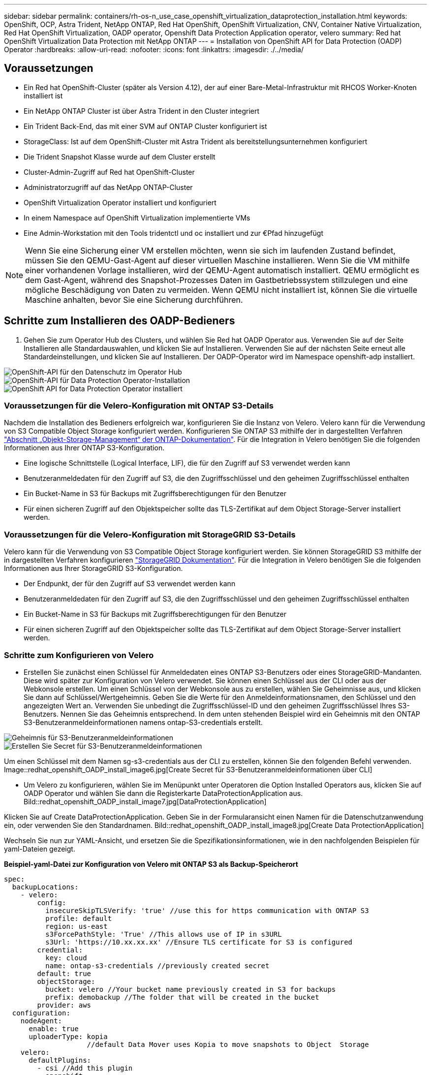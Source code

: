 ---
sidebar: sidebar 
permalink: containers/rh-os-n_use_case_openshift_virtualization_dataprotection_installation.html 
keywords: OpenShift, OCP, Astra Trident, NetApp ONTAP, Red Hat OpenShift, OpenShift Virtualization, CNV, Container Native Virtualization, Red Hat OpenShift Virtualization, OADP operator, Openshift Data Protection Application operator, velero 
summary: Red hat OpenShift Virtualization Data Protection mit NetApp ONTAP 
---
= Installation von OpenShift API for Data Protection (OADP) Operator
:hardbreaks:
:allow-uri-read: 
:nofooter: 
:icons: font
:linkattrs: 
:imagesdir: ./../media/




== Voraussetzungen

* Ein Red hat OpenShift-Cluster (später als Version 4.12), der auf einer Bare-Metal-Infrastruktur mit RHCOS Worker-Knoten installiert ist
* Ein NetApp ONTAP Cluster ist über Astra Trident in den Cluster integriert
* Ein Trident Back-End, das mit einer SVM auf ONTAP Cluster konfiguriert ist
* StorageClass: Ist auf dem OpenShift-Cluster mit Astra Trident als bereitstellungsunternehmen konfiguriert
* Die Trident Snapshot Klasse wurde auf dem Cluster erstellt
* Cluster-Admin-Zugriff auf Red hat OpenShift-Cluster
* Administratorzugriff auf das NetApp ONTAP-Cluster
* OpenShift Virtualization Operator installiert und konfiguriert
* In einem Namespace auf OpenShift Virtualization implementierte VMs
* Eine Admin-Workstation mit den Tools tridentctl und oc installiert und zur €Pfad hinzugefügt



NOTE: Wenn Sie eine Sicherung einer VM erstellen möchten, wenn sie sich im laufenden Zustand befindet, müssen Sie den QEMU-Gast-Agent auf dieser virtuellen Maschine installieren. Wenn Sie die VM mithilfe einer vorhandenen Vorlage installieren, wird der QEMU-Agent automatisch installiert. QEMU ermöglicht es dem Gast-Agent, während des Snapshot-Prozesses Daten im Gastbetriebssystem stillzulegen und eine mögliche Beschädigung von Daten zu vermeiden. Wenn QEMU nicht installiert ist, können Sie die virtuelle Maschine anhalten, bevor Sie eine Sicherung durchführen.



== Schritte zum Installieren des OADP-Bedieners

. Gehen Sie zum Operator Hub des Clusters, und wählen Sie Red hat OADP Operator aus. Verwenden Sie auf der Seite Installieren alle Standardauswahlen, und klicken Sie auf Installieren. Verwenden Sie auf der nächsten Seite erneut alle Standardeinstellungen, und klicken Sie auf Installieren. Der OADP-Operator wird im Namespace openshift-adp installiert.


image::redhat_openshift_OADP_install_image1.jpg[OpenShift-API für den Datenschutz im Operator Hub]

image::redhat_openshift_OADP_install_image2.jpg[OpenShift-API für Data Protection Operator-Installation]

image::redhat_openshift_OADP_install_image3.jpg[OpenShift API for Data Protection Operator installiert]



=== Voraussetzungen für die Velero-Konfiguration mit ONTAP S3-Details

Nachdem die Installation des Bedieners erfolgreich war, konfigurieren Sie die Instanz von Velero.
Velero kann für die Verwendung von S3 Compatible Object Storage konfiguriert werden. Konfigurieren Sie ONTAP S3 mithilfe der in dargestellten Verfahren link:https://docs.netapp.com/us-en/ontap/object-storage-management/index.html["Abschnitt „Objekt-Storage-Management“ der ONTAP-Dokumentation"]. Für die Integration in Velero benötigen Sie die folgenden Informationen aus Ihrer ONTAP S3-Konfiguration.

* Eine logische Schnittstelle (Logical Interface, LIF), die für den Zugriff auf S3 verwendet werden kann
* Benutzeranmeldedaten für den Zugriff auf S3, die den Zugriffsschlüssel und den geheimen Zugriffsschlüssel enthalten
* Ein Bucket-Name in S3 für Backups mit Zugriffsberechtigungen für den Benutzer
* Für einen sicheren Zugriff auf den Objektspeicher sollte das TLS-Zertifikat auf dem Object Storage-Server installiert werden.




=== Voraussetzungen für die Velero-Konfiguration mit StorageGRID S3-Details

Velero kann für die Verwendung von S3 Compatible Object Storage konfiguriert werden. Sie können StorageGRID S3 mithilfe der in dargestellten Verfahren konfigurieren link:https://docs.netapp.com/us-en/storagegrid-116/s3/configuring-tenant-accounts-and-connections.html["StorageGRID Dokumentation"]. Für die Integration in Velero benötigen Sie die folgenden Informationen aus Ihrer StorageGRID S3-Konfiguration.

* Der Endpunkt, der für den Zugriff auf S3 verwendet werden kann
* Benutzeranmeldedaten für den Zugriff auf S3, die den Zugriffsschlüssel und den geheimen Zugriffsschlüssel enthalten
* Ein Bucket-Name in S3 für Backups mit Zugriffsberechtigungen für den Benutzer
* Für einen sicheren Zugriff auf den Objektspeicher sollte das TLS-Zertifikat auf dem Object Storage-Server installiert werden.




=== Schritte zum Konfigurieren von Velero

* Erstellen Sie zunächst einen Schlüssel für Anmeldedaten eines ONTAP S3-Benutzers oder eines StorageGRID-Mandanten. Diese wird später zur Konfiguration von Velero verwendet. Sie können einen Schlüssel aus der CLI oder aus der Webkonsole erstellen.
Um einen Schlüssel von der Webkonsole aus zu erstellen, wählen Sie Geheimnisse aus, und klicken Sie dann auf Schlüssel/Wertgeheimnis. Geben Sie die Werte für den Anmeldeinformationsnamen, den Schlüssel und den angezeigten Wert an. Verwenden Sie unbedingt die Zugriffsschlüssel-ID und den geheimen Zugriffsschlüssel Ihres S3-Benutzers. Nennen Sie das Geheimnis entsprechend. In dem unten stehenden Beispiel wird ein Geheimnis mit den ONTAP S3-Benutzeranmeldeinformationen namens ontap-S3-credentials erstellt.


image::redhat_openshift_OADP_install_image4.jpg[Geheimnis für S3-Benutzeranmeldeinformationen]

image::redhat_openshift_OADP_install_image5.jpg[Erstellen Sie Secret für S3-Benutzeranmeldeinformationen]

Um einen Schlüssel mit dem Namen sg-s3-credentials aus der CLI zu erstellen, können Sie den folgenden Befehl verwenden.
Image::redhat_openshift_OADP_install_image6.jpg[Create Secret für S3-Benutzeranmeldeinformationen über CLI]

* Um Velero zu konfigurieren, wählen Sie im Menüpunkt unter Operatoren die Option Installed Operators aus, klicken Sie auf OADP Operator und wählen Sie dann die Registerkarte DataProtectionApplication aus.
Bild::redhat_openshift_OADP_install_image7.jpg[DataProtectionApplication]


Klicken Sie auf Create DataProtectionApplication. Geben Sie in der Formularansicht einen Namen für die Datenschutzanwendung ein, oder verwenden Sie den Standardnamen.
Bild::redhat_openshift_OADP_install_image8.jpg[Create Data ProtectionApplication]

Wechseln Sie nun zur YAML-Ansicht, und ersetzen Sie die Spezifikationsinformationen, wie in den nachfolgenden Beispielen für yaml-Dateien gezeigt.

**Beispiel-yaml-Datei zur Konfiguration von Velero mit ONTAP S3 als Backup-Speicherort**

....
spec:
  backupLocations:
    - velero:
        config:
          insecureSkipTLSVerify: 'true' //use this for https communication with ONTAP S3
          profile: default
          region: us-east
          s3ForcePathStyle: 'True' //This allows use of IP in s3URL
          s3Url: 'https://10.xx.xx.xx' //Ensure TLS certificate for S3 is configured
        credential:
          key: cloud
          name: ontap-s3-credentials //previously created secret
        default: true
        objectStorage:
          bucket: velero //Your bucket name previously created in S3 for backups
          prefix: demobackup //The folder that will be created in the bucket
        provider: aws
  configuration:
    nodeAgent:
      enable: true
      uploaderType: kopia
                    //default Data Mover uses Kopia to move snapshots to Object  Storage
    velero:
      defaultPlugins:
        - csi //Add this plugin
        - openshift
        - aws
        - kubevirt //Add this plugin
....
**Beispiel-yaml-Datei zur Konfiguration von Velero mit StorageGRID S3 als Backup Location und snapshotLocation**

....
spec:
  backupLocations:
    - velero:
        config:
          insecureSkipTLSVerify: 'true'
          profile: default
          region: us-east-1 // region of your StorageGrid system
          s3ForcePathStyle: 'True'
          s3Url: 'https://172.21.254.25:10443' //the IP used to access S3
        credential:
          key: cloud
          name: sg-s3-credentials //secret created earlier
        default: true
        objectStorage:
          bucket: velero
          prefix: demobackup
        provider: aws
  configuration:
    nodeAgent:
      enable: true
      uploaderType: kopia
    velero:
      defaultPlugins:
        - csi
        - openshift
        - aws
        - kubevirt
....
Die oben genannten YAML-Dateien haben die folgenden Abschnitte in der Spezifikation entsprechend den Beispielen oben konfiguriert

**Backup-Standorte**
ONTAP S3 oder StorageGRID S3 (mit seinen Zugangsdaten und anderen in der yaml angezeigten Informationen) ist als Standardspeicherort für velero konfiguriert.

**Schnappschusspositionen**
Wenn Sie CSI-Snapshots (Container Storage Interface) verwenden, müssen Sie keinen Snapshot-Speicherort angeben, da Sie einen VolumeSnapshotClass CR erstellen, um den CSI-Treiber zu registrieren. In unserem Beispiel verwenden Sie Astra Trident CSI und Sie haben bereits VolumeSnapShotClass CR mit dem Trident CSI-Treiber erstellt.

**CSI aktivieren**
Fügen Sie csi zu den defaultPlugins für Velero hinzu, um persistente Volumes mit CSI-Snapshots zu sichern.
Die Velero CSI Plugins, um CSI-gestützte VES zu sichern, wählen die VolumeSnapshotClass im Cluster, die **velero.io/csi-Volumesnapshot-class** Label darauf gesetzt hat. Für diese

* Sie müssen die Dreizack-VolumeSnapshotClass erstellen lassen.
* Bearbeiten Sie die Beschriftung der Dreizack-snapshotklasse, und setzen Sie sie auf
**velero.io/csi-Volumesnapshot-class=true** wie unten gezeigt.


image::redhat_openshift_OADP_install_image9.jpg[Trident Snapshot Class Label]

Stellen Sie sicher, dass die Snapshots auch dann bestehen können, wenn die VolumeSnapshot-Objekte gelöscht werden. Dies kann durch Setzen der *deletionPolicy* auf behalten erfolgen. Wenn nicht, geht durch das Löschen eines Namespace sämtliche darin gesicherten PVCs verloren.

....
apiVersion: snapshot.storage.k8s.io/v1
kind: VolumeSnapshotClass
metadata:
  name: trident-snapshotclass
driver: csi.trident.netapp.io
deletionPolicy: Retain
....
image::redhat_openshift_OADP_install_image10.jpg[VolumeSnapshotClass-Löschrichtlinie sollte auf „beibehalten“ gesetzt werden]

Stellen Sie sicher, dass die DataProtectionApplication erstellt wurde und sich in der Bedingung:abgestimmt befindet.
Bild::redhat_openshift_OADP_install_image11.jpg[DataProtectionApplication Objekt wird erstellt]

Der OADP-Operator erstellt einen entsprechenden BackupStorageLocation, der beim Erstellen eines Backups verwendet wird.

image::redhat_openshift_OADP_install_image12.jpg[BackupStorageLocation wird erstellt]
